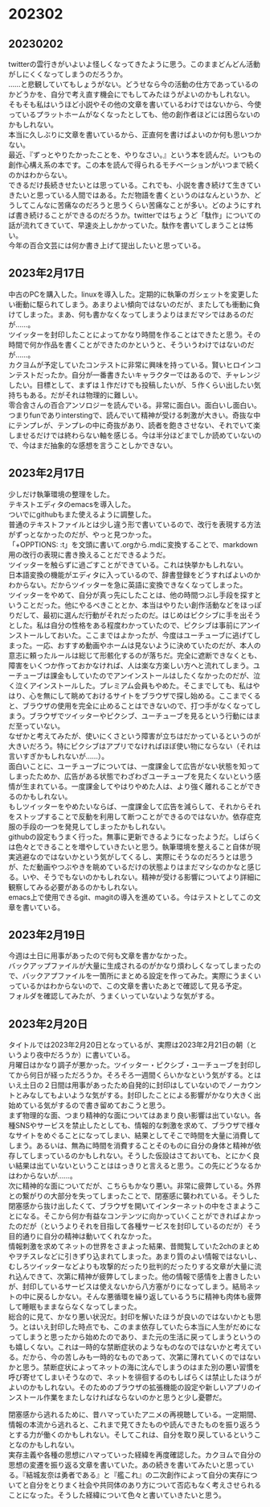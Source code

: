 #+OPTIONS: \n:t

* 202302
** 20230202
twitterの雲行きがいよいよ怪しくなってきたように思う。このままどんどん活動がしにくくなってしまうのだろうか。
……と悲観していてもしょうがない。どうせなら今の活動の仕方であっているのかどうかを、自分で考え直す機会にでもしてみたほうがよいのかもしれない。  
そもそも私はいうほど小説やその他の文章を書いているわけではないから、今使っているプラットホームがなくなったとしても、他の創作者ほどには困らないのかもしれない。  
本当に久しぶりに文章を書いているから、正直何を書けばよいのか何も思いつかない。  
最近、『ずっとやりたかったことを、やりなさい。』という本を読んだ。いつもの創作心構え系の本です。この本を読んで得られるモチベーションがいつまで続くのかはわからない。  
できるだけ長続きせたいとは思っている。これでも、小説を書き続けて生きていきたいと思っている人間ではある。ただ物語を書くというのはなんというか、どうしてこんなに苦痛なのだろうと思うくらい苦痛なことが多い。どのようにすれば書き続けることができるのだろうか。twitterではちょうど「駄作」についての話が流れてきていて、早速炎上しかかっていた。駄作を書いてしまうことは怖い。 
今年の百合文芸には何か書き上げて提出したいと思っている。

** 2023年2月17日
中古のPCを購入した。linuxを導入した。定期的に執筆のガシェットを変更したい衝動に駆られてしまう。あまりよい傾向ではないのだが、またしても衝動に負けてしまった。まあ、何も書かなくなってしまうよりはまだマシではあるのだが……。  
ツイッターを封印したことによってかなり時間を作ることはできたと思う。その時間で何か作品を書くことができたのかというと、そういうわけではないのだが……。  
カクヨムが予定していたコンテストに非常に興味を持っている。賢いヒロインコンテストだったか。自分が一番書きたいキャラクターではあるので、チャレンジしたい。目標として、まずは１作だけでも投稿したいが、５作くらい出したい気持ちもある。だがそれは物理的に難しい。
零合舎さんの百合アンソロジーを読んでいる。非常に面白い。面白いし面白い。つまりfunでありinterstingで、読んでいて精神が受ける刺激が大きい。奇抜な中にテンプレが、テンプレの中に奇抜があり、読者を飽きさせない、それでいて楽しませるだけでは終わらない軸を感じる。今は半分ほどまでしか読めていないので、今はまだ抽象的な感想を言うことしかできない。

** 2023年2月17日
少しだけ執筆環境の整理をした。
テキストエディタのemacsを導入した。
ついでにgithubもまた使えるように調整した。
普通のテキストファイルとは少し違う形で書いているので、改行を表現する方法がずっとなかったのだが、やっと見つかった。
「+OPPTIONS: \n:t」を文頭に書いて.orgから.mdに変換することで、markdown用の改行の表現に書き換えることだできるようだ。
ツイッターを触らずに過ごすことができている。これは快挙かもしれない。
日本語変換の機能がエディタに入っているので、辞書登録をどうすればよいのかわからない。だからツイッターを急に英語に変換できなくなってしまった。
ツイッターをやめて、自分が真っ先にしたことは、他の時間つぶし手段を探すということだった。他にやるべきこととか、本当はやりたい創作活動などをほっぽりだして、最初に選んだ行動がそれだったのだ。はじめはピクシブに手を出そうとした。私は自分の性格をある程度わかっていたので、ピクシブは事前にアンインストールしておいた。ここまではよかったが、今度はユーチューブに逃げてしまった。一応、おすすめ動画やホームは見ないように決めていたのだが、本人の意志に頼ったルールは総じて形骸化するのが落ちだ。完全に遮断できなくとも、障害をいくつか作っておかなければ、人は楽な方楽しい方へと流れてしまう。ユーチューブは課金もしていたのでアンインストールはしたくなかったのだが、泣く泣くアインストールした。プレミアム会員もやめた。そこまでしても、私はやはり、心を無にして眺めておけるサイトをブラウザで探し始める。ここまでくると、ブラウザの使用を完全に止めることはできないので、打つ手がなくなってしまう。ブラウザでツイッターやピクシブ、ユーチューブを見るという行動にはまだ至っていない。
なぜかと考えてみたが、使いにくさという障害が立ちはだかっているというのが大きいだろう。特にピクシブはアプリでなければほぼ使い物にならない（それは言いすぎかもしれないが……）。
面白いことに、ユーチューブについては、一度課金して広告がない状態を知ってしまったためか、広告がある状態でわざわざユーチューブを見たくないという感情が生まれている。一度課金してやはりやめた人は、より強く離れることができるのかもしれない。
もしツイッターをやめたいならば、一度課金して広告を減らして、それからそれをストップすることで反動を利用して断つことができるのではないか。依存症克服の手段の一つを発見してしまったかもしれない。
githubの設定もうまく行った。無事に更新できるようになったようだ。しばらくは色々とできることを増やしていきたいと思う。執筆環境を整えること自体が現実逃避なのではないかという気がしてくるし、実際にそうなのだろうとは思うが、ただ動画やつぶやきを眺めているだけの状態よりはまだマシなのかなと感じる。いや、そうでもないのかもしれない。精神が受ける影響についてより詳細に観察してみる必要があるのかもしれない。
emacs上で使用できるgit、magitの導入を進めている。今はテストとしてこの文章を書いている。

** 2023年2月19日
今週は土日に用事があったので何も文章を書かなかった。
バックアップファイルが大量に生成されるのがかなり煩わしくなってしまったので、バックアプファイルを一箇所にまとめる設定を作ってみた。実際にうまくいっているかはわからないので、この文章を書いたあとで確認して見る予定。
フォルダを確認してみたが、うまくいっていないような気がする。

** 2023年2月20日
タイトルでは2023年2月20日となっているが、実際は2023年2月21日の朝（というより夜中だろうか）に書いている。
月曜日はかなり調子が悪かった。ツイッター・ピクシブ・ユーチューブを封印してから何日が経っただろうか。そろそろ一週間くらいかなという気がする。とはいえ土日の２日間は用事があったため自発的に封印はしていないのでノーカウントとみなしてもよいような気がする。封印したことによる影響がかなり大きく出始めている気がするので書き留めておこうと思う。
まず物理的な面、つまり精神的な面についてはあまり良い影響は出ていない。各種SNSやサービスを禁止したとしても、情報的な刺激を求めて、ブラウザで様々なサイトをめぐることになってしまい、結果としてそこで時間を大量に消費してしまう。あるいは、無為に時間を消費することそのものに自分の身体と精神が依存してしまっているのかもしれない。そうした仮設はさておいても、とにかく良い結果は出ていないということははっきりと言えると思う。この先にどうなるかはわからないが……。
次に精神的な面についてだが、こちらもかなり悪い。非常に疲弊している。外界との繋がりの大部分を失ってしまったことで、閉塞感に襲われている。そうした閉塞感から抜け出したくて、ブラウザを開いてインターネットの中をさまようことになる。そこから何か有益なコンテンツに向かっていくことができればよかったのだが（というよりそれを目指して各種サービスを封印しているのだが）そう目的通りに自分の精神は動いてくれなかった。
情報刺激を求めてネットの世界をさまよった結果、昔閲覧していた2chのまとめやヲチスレなどに引きずり込まれてしまった。あまり質のよい情報ではないし、むしろツイッターなどよりも攻撃的だったり批判的だったりする文章が大量に流れ込んできて、次第に精神が疲弊してしまった。他の情報で感情を上書きしたいが、封印しているサービスは使えないから八方塞がりになってしまう。結局ネットの中に戻るしかない。そんな悪循環を繰り返しているうちに精神も肉体も疲弊して睡眠もままならなくなってしまった。
総合的に見て、かなり悪い状況だ。封印を解いたほうが良いのではないかとも思う。とはいえ封印した時点でも、このまま依存していたら本当に人生がだめになってしまうと思ったから始めたのであり、また元の生活に戻ってしまうというのも嬉しくない。これは一時的な禁断症状のようなものなのではないかと考えている。だから、今の苦しみも一時的なものであって、次第に薄れていくのではないかと思う。禁断症状によってネットの海に沈んでしまうのはまた別の悪い習慣を呼び寄せてしまいそうなので、ネットを徘徊するのもしばらくは禁止したほうがよいのかもしれない。そのためのブラウザの拡張機能の設定や新しいアプリのインストール作業をまたしなければならないのかと思うと少し憂鬱だ。


閉塞感から逃れるために、昔ハマっていたアニメの再視聴している。一定期間、情報の本流から逃れると、これまで見てきたものや読んできたものを振り返ろうとする力が働くのかもしれない。そしてこれは、自分を取り戻しているということなのかもしれない。
実存主義や各種の思想にハマっていった経緯を再度確認した。カクヨムで自分の思想の変遷を振り返る文章を書いていた。あの続きを書いてみたいと思っている。『結城友奈は勇者である』と『艦これ』の二次創作によって自分の実存についてと自分をとりまく社会や共同体のあり方について否応もなく考えさせられることになった。そうした経緯について色々と書いていきたいと思う。



